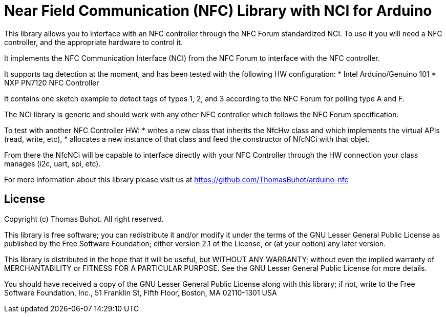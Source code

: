 = Near Field Communication (NFC) Library with NCI for Arduino =

This library allows you to interface with an NFC controller through the NFC Forum standardized NCI. To use it you will need a NFC controller, and the appropriate hardware to control it.

It implements the NFC Communication Interface (NCI) from the NFC Forum to interface with the NFC controller.

It supports tag detection at the moment, and has been tested with the following HW configuration:
* Intel Arduino/Genuino 101
* NXP PN7120 NFC Controller

It contains one sketch example to detect tags of types 1, 2, and 3 according to the NFC Forum for polling type A and F.
  
The NCI library is generic and should work with any other NFC controller which follows the NFC Forum specification.

To test with another NFC Controller HW:
* writes a new class that inherits the NfcHw class and which implements the virtual APIs (read, write, etc),
* allocates a new instance of that class and feed the constructor of NfcNCi with that objet.

From there the NfcNCi will be capable to interface directly with your NFC Controller through the HW connection
your class manages (i2c, uart, spi, etc).

For more information about this library please visit us at https://github.com/ThomasBuhot/arduino-nfc

== License ==

Copyright (c) Thomas Buhot. All right reserved.

This library is free software; you can redistribute it and/or
modify it under the terms of the GNU Lesser General Public
License as published by the Free Software Foundation; either
version 2.1 of the License, or (at your option) any later version.

This library is distributed in the hope that it will be useful,
but WITHOUT ANY WARRANTY; without even the implied warranty of
MERCHANTABILITY or FITNESS FOR A PARTICULAR PURPOSE. See the GNU
Lesser General Public License for more details.

You should have received a copy of the GNU Lesser General Public
License along with this library; if not, write to the Free Software
Foundation, Inc., 51 Franklin St, Fifth Floor, Boston, MA 02110-1301 USA
